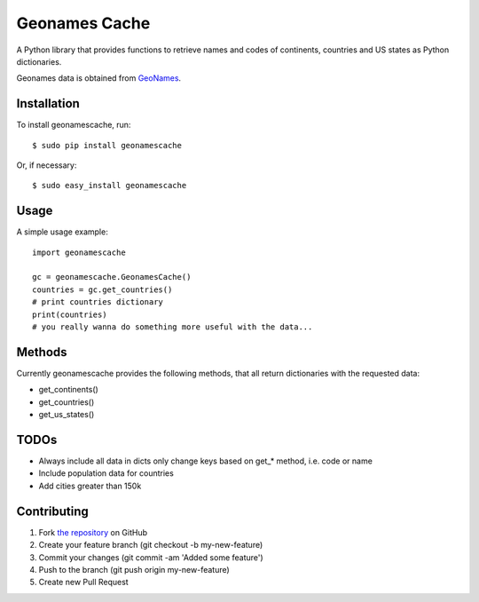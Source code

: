 Geonames Cache
==============

A Python library that provides functions to retrieve names and codes of continents, countries and US states as Python dictionaries.

Geonames data is obtained from `GeoNames
<http://www.geonames.org/>`_.


Installation
------------

To install geonamescache, run: ::

    $ sudo pip install geonamescache

Or, if necessary: ::

    $ sudo easy_install geonamescache


Usage
-----

A simple usage example: ::

    import geonamescache
    
    gc = geonamescache.GeonamesCache()
    countries = gc.get_countries()
    # print countries dictionary
    print(countries)
    # you really wanna do something more useful with the data...


Methods
-------

Currently geonamescache provides the following methods, that all return dictionaries with the requested data:

- get_continents()
- get_countries()
- get_us_states()


TODOs
-----

- Always include all data in dicts only change keys based on get_* method, i.e. code or name
- Include population data for countries
- Add cities greater than 150k


Contributing
------------

1. Fork `the repository`_ on GitHub
2. Create your feature branch (git checkout -b my-new-feature)
3. Commit your changes (git commit -am 'Added some feature')
4. Push to the branch (git push origin my-new-feature)
5. Create new Pull Request

.. _`the repository`: http://github.com/yaph/geonamescache

